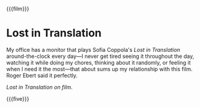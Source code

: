 {{{film}}}

#+options: preview-generate:nil preview:lost-in-translation.jpeg

#+html_head: <link rel="stylesheet" type="text/css" href="lost-in-translation.css">

# update the theme color for phones and fancy browsers
#+html_head: <meta name="theme-color" property="theme-color" content="#151515">

#+date: 184; 12025 H.E. 0924
* Lost in Translation

#+drop_cap
My office has a monitor that plays Sofia Coppola's /Lost in Translation/
around-the-clock every day---I never get tired seeing it throughout the day,
watching it while doing my chores, thinking about it randomly, or feeling it
when I need it the most---that about sums up my relationship with this
film. Roger Ebert said it perfectly.

#+html_tags: style="width:40rem";
[[lost-in-translation.jpeg][Lost in Translation on film.]]

{{{five}}}
